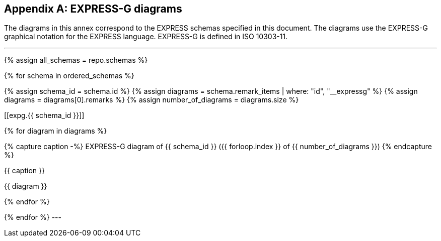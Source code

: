[[annex_expg]]
[appendix,obligation=informative]
== EXPRESS-G diagrams

The diagrams in this annex correspond to the EXPRESS schemas
specified in this document. The diagrams use the EXPRESS-G
graphical notation for the EXPRESS language. EXPRESS-G is
defined in ISO 10303-11.


[lutaml_express, schemas, repo,config_yaml=schemas.yaml]
---
{% assign all_schemas = repo.schemas  %}

// ordered_schemas is a built-in variable that contains
// the selected schemas listed in schemas.yaml.
{% for schema in ordered_schemas %}

{% assign schema_id = schema.id %}
{% assign diagrams = schema.remark_items | where: "id", "__expressg" %}
{% assign diagrams = diagrams[0].remarks %}
{% assign number_of_diagrams = diagrams.size %}

// &#x200c; character represents an invisible element
// given that anchors cannot work without an element attached.
[[expg.{{ schema_id }}]]&#x200c;

{% for diagram in diagrams %}

{% capture caption -%}
EXPRESS-G diagram of {{ schema_id }} ({{ forloop.index }} of {{ number_of_diagrams }})
{% endcapture %}

.{{ caption }}
{{ diagram }}

{% endfor %}


{% endfor %}
---